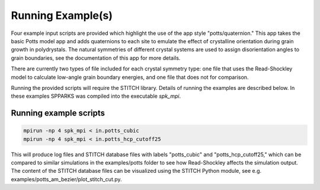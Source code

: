 ==================
Running Example(s) 
==================

Four example input scripts are provided which highlight the use of the app style "potts/quaternion."  This app takes the basic Potts model app and adds quaternions to each site to emulate the effect of crystalline orientation during grain growth in polydrystals.  The natural symmetries of different crystal systems are used to assign disorientation angles to grain boundaries, see the documentation of this app for more details.


There are currently two types of file included for each crystal symmetry type: one file that uses the Read-Shockley model to calculate low-angle grain boundary energies, and one file that does not for comparison.  


Running the provided scripts will require the STITCH library. Details of running the examples are described below. 
In these examples SPPARKS was compiled into the executable *spk_mpi*.


Running example scripts
+++++++++++++++++++++++++++++++++++++++

.. code-block:: bash

   mpirun -np 4 spk_mpi < in.potts_cubic
   mpirun -np 4 spk_mpi < in.potts_hcp_cutoff25


This will produce log files and STITCH database files with labels "potts_cubic" and "potts_hcp_cutoff25," which can be compared to similar simulations in the examples/potts folder to see how Read-Shockley affects the simulation output. 
The content of the STITCH database files can be visualized using the STITCH Python module, see e.g. examples/potts_am_bezier/plot_stitch_cut.py.
